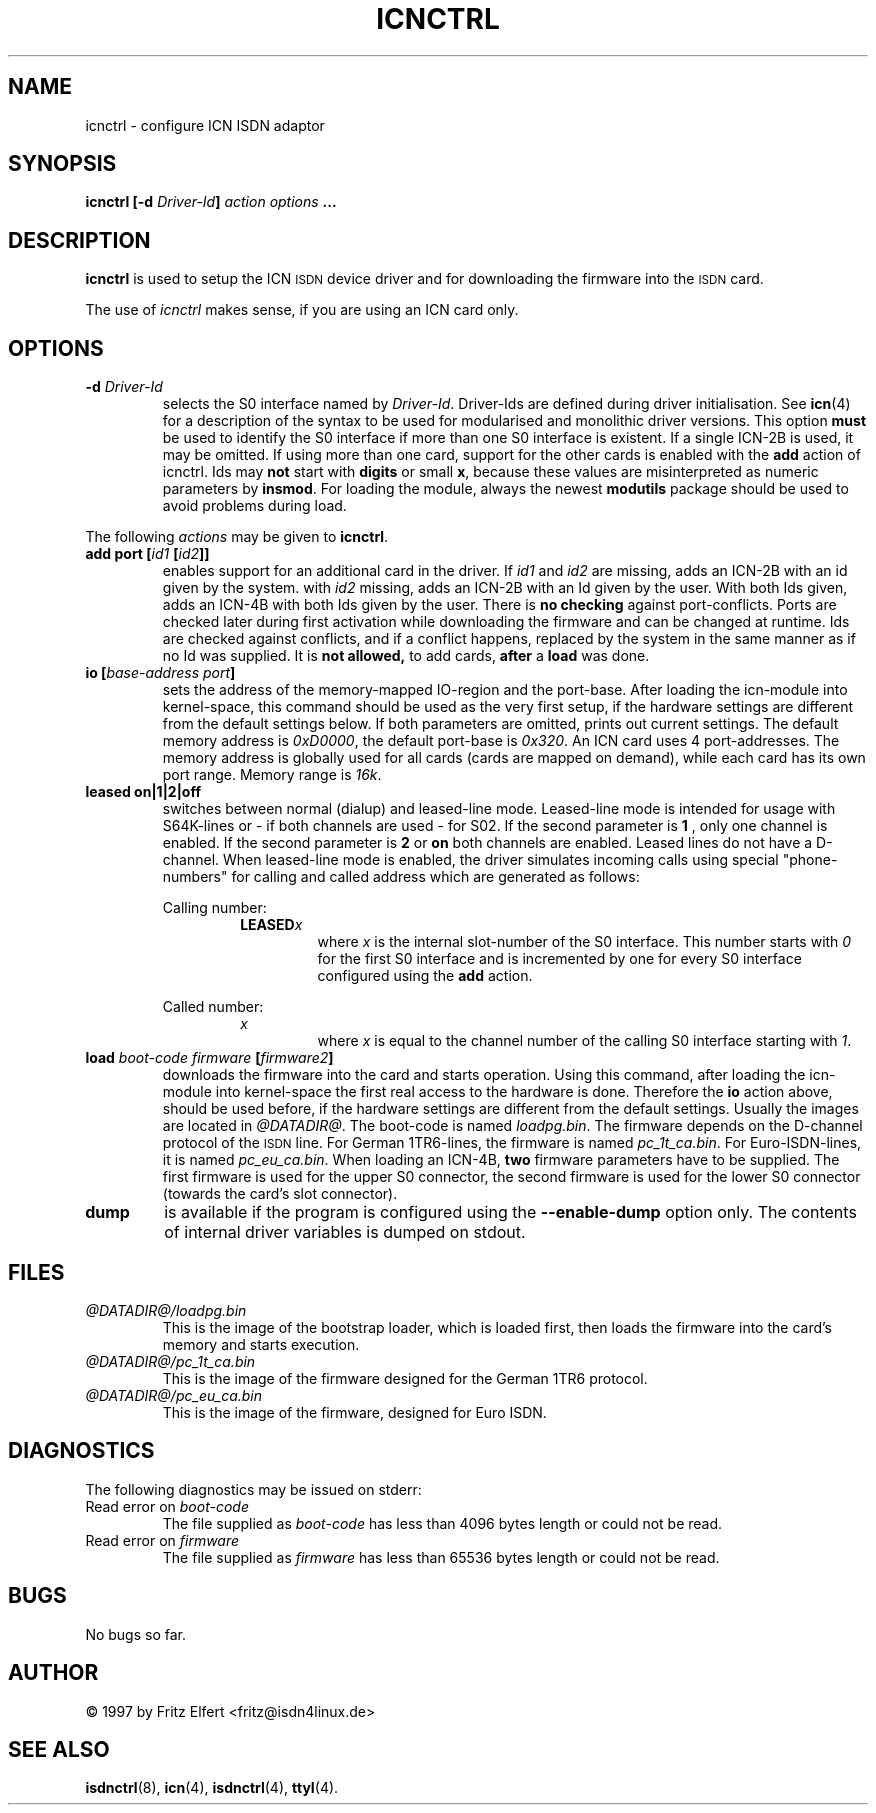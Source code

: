 .\" $Id: icnctrl.man.in,v 1.8 1999/09/06 08:03:24 fritz Exp $
.\"
.\" CHECKIN $Date: 1999/09/06 08:03:24 $
.\"
.\" Process this file with
.\" groff -man -Tascii icnctrl.1 for ASCII output, or
.\" groff -man -Tps icnctrl.1 for PostScript output
.\"
.TH ICNCTRL 8 "1999/09/06" isdn4k-utils-3.27 "Linux System Administration"
.SH NAME
icnctrl \- configure ICN ISDN adaptor
.SH SYNOPSIS
.B icnctrl [-d
.IB Driver-Id ]
.I action options
.B ...
.SH DESCRIPTION
.B icnctrl
is used to setup the ICN
.SM ISDN
device driver and for downloading the firmware into the
.SM ISDN
card.
.LP
The use of
.I icnctrl
makes sense, if you are using an ICN card only.
.LP
.SH OPTIONS
.TP
.BI "-d " Driver-Id
selects the S0 interface named by
.IR Driver-Id .
Driver-Ids are defined during driver initialisation. See
.BR icn (4)
for a description of the syntax to be used for modularised and
monolithic driver versions.
This option
.B must
be used to identify the S0 interface if more than one S0 interface is
existent. If a single ICN-2B is used, it may be omitted.
If using more than one card, support for the other cards is enabled
with the
.B add
action of icnctrl. Ids may
.B not
start with
.B digits
or small
.BR x ,
because these values are misinterpreted
as numeric parameters by
.BR insmod .
For loading the module, always the
newest
.B modutils
package should be used to avoid problems during load.
.LP
The following 
.I actions
may be given to
.BR icnctrl .
.TP
.BI "add port [" id1 " [" id2 ]]
enables support for an additional card in the driver. If
.IR id1 " and " id2
are missing, adds an ICN-2B with an id given by the system. with
.I id2
missing, adds an ICN-2B with an Id given by the user. With both Ids
given, adds an ICN-4B with both Ids given by the user. There is
.B no checking
against port-conflicts. Ports are checked later during first activation
while downloading the firmware and can be changed at runtime. Ids are
checked against conflicts, and if a conflict happens, replaced by the
system in the same manner as if no Id was supplied. It is
.B not allowed,
to add cards,
.BR after " a " load
was done.
.TP
.BI "io [" "base-address port" ]
sets the address of the memory-mapped IO-region and the port-base.
After loading the icn-module into kernel-space, this command
should be used as the very first setup, if the hardware settings are
different from the default settings below.
If both parameters are omitted, prints out current settings. The
default memory address is
.IR 0xD0000 ,
the default port-base is
.IR 0x320 .
An ICN card uses 4 port-addresses. The memory address is globally used
for all cards (cards are mapped on demand), while each card has its
own port range. Memory range is
.IR 16k .
.TP
.B leased on|1|2|off
switches between normal (dialup) and leased-line mode. Leased-line mode
is intended for usage with S64K-lines or - if both channels are used -
for S02. If the second parameter is
.B 1
, only one channel is enabled.
If the second parameter is
.BR 2 " or " on
both channels are enabled. Leased lines do not have a D-channel. When
leased-line mode is enabled, the driver simulates incoming calls using
special "phone-numbers" for calling and called address which are generated
as follows:
.ie 1
.RS
Calling number:
.RS
.BI LEASED x
.RS
where
.I x
is the internal slot-number of the S0 interface. This number starts with
.I 0
for the first S0 interface and is incremented by one for every S0 interface
configured using the
.B add
action.
.RE
.RE
.ie 1
Called number:
.RS
.I x
.RS
where
.I x
is equal to the channel number of the calling S0 interface starting with
.IR 1 .
.RE
.RE
.RE
.TP
.BI "load " boot-code " " firmware " [" firmware2 ]
downloads the firmware into the card and starts operation. Using this
command, after loading the icn-module into kernel-space the first real
access to the hardware is done. Therefore the
.B io
action above, should be used before, if the hardware settings are different
from the default settings.
Usually the images are located in
.IR @DATADIR@ .
The boot-code is named
.IR loadpg.bin .
The firmware depends on the D-channel protocol of the
.SM ISDN
line. For German 1TR6-lines, the
firmware is named
.IR pc_1t_ca.bin .
For Euro-ISDN-lines, it is named
.IR pc_eu_ca.bin .
When loading an ICN-4B,
.B two
firmware parameters have to be supplied. The first firmware is used for the
upper S0 connector, the second firmware is used for the lower S0 connector
(towards the card's slot connector).
.TP
.B dump
is available if the program is configured using the
.B --enable-dump
option only. The contents of internal driver variables is dumped on stdout.
.SH FILES
.TP
.I @DATADIR@/loadpg.bin
This is the image of the bootstrap loader, which is loaded first, then
loads the firmware into the card's memory and starts execution.
.TP
.I @DATADIR@/pc_1t_ca.bin
This is the image of the firmware designed for the German 1TR6 protocol.
.TP
.I @DATADIR@/pc_eu_ca.bin
This is the image of the firmware, designed for Euro ISDN.
.LP
.SH DIAGNOSTICS
The following diagnostics may be issued on stderr:
.TP
.RI "Read error on " boot-code
The file supplied as
.I boot-code
has less than 4096 bytes length or could not be read.
.TP
.RI "Read error on " firmware
The file supplied as
.I firmware
has less than 65536 bytes length or could not be read.
.LP
.SH BUGS
No bugs so far.
.SH AUTHOR
\(co 1997 by Fritz Elfert <fritz@isdn4linux.de>
.LP
.SH SEE ALSO
.BR isdnctrl "(8), " icn "(4), " isdnctrl "(4), " ttyI (4).
